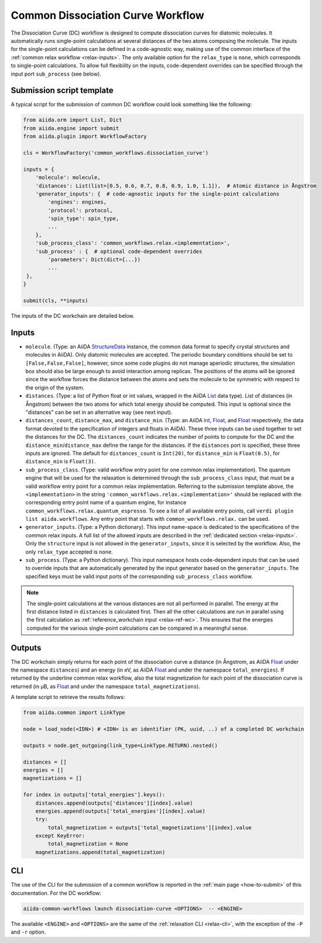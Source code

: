 Common Dissociation Curve Workflow
--------------------------------------

The Dissociation Curve (DC) workflow is designed to compute dissociation curves for diatomic molecules.
It automatically runs single-point calculations at several distances of the two atoms composing the molecule.
The inputs for the single-point calculations can be defined in a code-agnostic way, making use of the common interface of the :ref:`common relax workflow <relax-inputs>`.
The only available option for the ``relax_type`` is ``none``, which corresponds to single-point calculations.
To allow full flexibility on the inputs, code-dependent overrides can be specified through the input port ``sub_process`` (see below).



Submission script template
..........................


A typical script for the submission of common DC workflow could look something like the following:

.. code:: python

    from aiida.orm import List, Dict
    from aiida.engine import submit
    from aiida.plugin import WorkflowFactory

    cls = WorkflowFactory('common_workflows.dissociation_curve')

    inputs = {
        'molecule': molecule,
        'distances': List(list=[0.5, 0.6, 0.7, 0.8, 0.9, 1.0, 1.1]),  # Atomic distance in Ångstrom
        'generator_inputs': {  # code-agnostic inputs for the single-point calculations
            'engines': engines,
            'protocol': protocol,
            'spin_type': spin_type,
            ...
        },
        'sub_process_class': 'common_workflows.relax.<implementation>',
        'sub_process' : {  # optional code-dependent overrides
            'parameters': Dict(dict={...})
            ...
     },
    }

    submit(cls, **inputs)

The inputs of the DC workchain are detailed below.

Inputs
......

* ``molecule``.
  (Type: an AiiDA `StructureData`_ instance, the common data format to specify crystal structures and molecules in AiiDA).
  Only diatomic molecules are accepted.
  The periodic boundary conditions should be set to ``[False,False,False]``, however, since some code plugins do not manage aperiodic structures, the simulation box should also be large enough to avoid interaction among replicas.
  The positions of the atoms will be ignored since the workflow forces the distance between the atoms and sets the molecule to be symmetric with respect to the origin of the system.

* ``distances``.
  (Type: a list of Python float or int values, wrapped in the AiiDA `List`_ data type).
  List of distances (in Ångstrom) between the two atoms for which total energy should be computed.
  This input is optional since the "distances" can be set in an alternative way (see next input).

* ``distances_count``, ``distance_max``, and ``distance_min``.
  (Type: an AiiDA `Int`_, `Float`_, and `Float`_ respectively, the data format devoted to the specification of integers and floats in AiiDA).
  These three inputs can be used together to set the distances for the DC.
  The ``distances_count`` indicates the number of points to compute for the DC and the ``distance_min``/``distance_max`` define the range for the distances.
  If the ``distances`` port is specified, these three inputs are ignored.
  The default for ``distances_count`` is ``Int(20)``, for ``distance_min`` is ``Float(0.5)``, for ``distance_min`` is ``Float(3)``.

* ``sub_process_class``.
  (Type: valid workflow entry point for one common relax implementation).
  The quantum engine that will be used for the relaxation is determined through the ``sub_process_class`` input, that must be a valid workflow entry point for a common relax implementation.
  Referring to the submission template above, the ``<implementation>`` in the string ``'common_workflows.relax.<implementation>'`` should be replaced with the corresponding entry point name of a quantum engine, for instance ``common_workflows.relax.quantum_espresso``.
  To see a list of all available entry points, call ``verdi plugin list aiida.workflows``.
  Any entry point that starts with ``common_workflows.relax.`` can be used.

* ``generator_inputs``.
  (Type: a Python dictionary).
  This input name-space is dedicated to the specifications of the common relax inputs.
  A full list of the allowed inputs are described in the :ref:`dedicated section <relax-inputs>`.
  Only the ``structure`` input is not allowed in the ``generator_inputs``, since it is selected by the workflow.
  Also, the only ``relax_type`` accepted is ``none``.

* ``sub_process``.
  (Type: a Python dictionary).
  This input namespace hosts code-dependent inputs that can be used to override inputs that are automatically generated by the input generator based on the ``generator_inputs``.
  The specified keys must be valid input ports of the corresponding ``sub_process_class`` workflow.

.. note::
  The single-point calculations at the various distances are not all performed in parallel.
  The energy at the first distance listed in ``distances`` is calculated first.
  Then all the other calculations are run in parallel using the first calculation as :ref:`reference_workchain input <relax-ref-wc>`.
  This ensures that the energies computed for the various single-point calculations can be compared in a meaningful sense.



Outputs
.......

The DC workchain simply returns for each point of the dissociation curve a distance (in Ångstrom, as AiiDA `Float`_ under the namespace ``distances``) and an energy (in eV, as AiiDA `Float`_ and under the namespace ``total_energies``).
If returned by the underline common relax workflow, also the total magnetization for each point of the dissociation curve is returned (in μB, as `Float`_ and under the namespace ``total_magnetizations``).

A template script to retrieve the results follows:

.. code:: python

        from aiida.common import LinkType

        node = load_node(<IDN>) # <IDN> is an identifier (PK, uuid, ..) of a completed DC workchain

        outputs = node.get_outgoing(link_type=LinkType.RETURN).nested()

        distances = []
        energies = []
        magnetizations = []

        for index in outputs['total_energies'].keys():
            distances.append(outputs['distances'][index].value)
            energies.append(outputs['total_energies'][index].value)
            try:
                total_magnetization = outputs['total_magnetizations'][index].value
            except KeyError:
                total_magnetization = None
            magnetizations.append(total_magnetization)



CLI
...

The use of the CLI for the submission of a common workflow is reported in the :ref:`main page <how-to-submit>` of this documentation.
For the DC workflow:

.. code:: console

    aiida-common-workflows launch dissociation-curve <OPTIONS>  -- <ENGINE>

The available ``<ENGINE>`` and ``<OPTIONS>`` are the same of the :ref:`relaxation CLI <relax-cli>`, with the exception of the ``-P`` and ``-r`` option.


.. _StructureData: https://aiida-core.readthedocs.io/en/latest/topics/data_types.html#structuredata
.. _Int: https://aiida-core.readthedocs.io/en/latest/topics/data_types.html#core-data-types
.. _Float: https://aiida-core.readthedocs.io/en/latest/topics/data_types.html#core-data-types
.. _List: https://aiida-core.readthedocs.io/en/latest/topics/data_types.html#core-data-types

